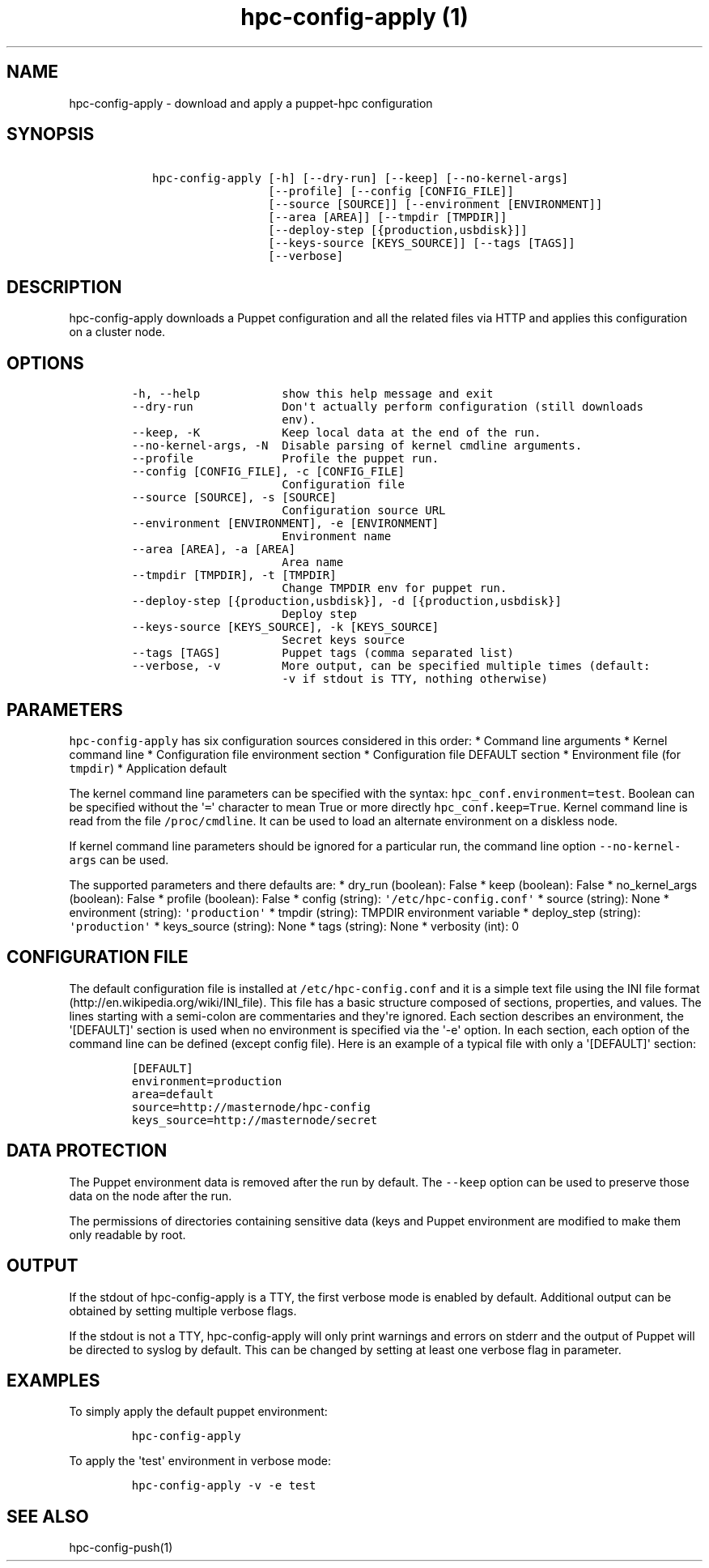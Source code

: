 .\" Automatically generated by Pandoc 1.17.2
.\"
.TH "hpc\-config\-apply (1)" "" "" "" ""
.hy
.SH NAME
.PP
hpc\-config\-apply \- download and apply a puppet\-hpc configuration
.SH SYNOPSIS
.IP
.nf
\f[C]
\ \ \ hpc\-config\-apply\ [\-h]\ [\-\-dry\-run]\ [\-\-keep]\ [\-\-no\-kernel\-args]
\ \ \ \ \ \ \ \ \ \ \ \ \ \ \ \ \ \ \ \ [\-\-profile]\ [\-\-config\ [CONFIG_FILE]]
\ \ \ \ \ \ \ \ \ \ \ \ \ \ \ \ \ \ \ \ [\-\-source\ [SOURCE]]\ [\-\-environment\ [ENVIRONMENT]]
\ \ \ \ \ \ \ \ \ \ \ \ \ \ \ \ \ \ \ \ [\-\-area\ [AREA]]\ [\-\-tmpdir\ [TMPDIR]]
\ \ \ \ \ \ \ \ \ \ \ \ \ \ \ \ \ \ \ \ [\-\-deploy\-step\ [{production,usbdisk}]]
\ \ \ \ \ \ \ \ \ \ \ \ \ \ \ \ \ \ \ \ [\-\-keys\-source\ [KEYS_SOURCE]]\ [\-\-tags\ [TAGS]]
\ \ \ \ \ \ \ \ \ \ \ \ \ \ \ \ \ \ \ \ [\-\-verbose]
\f[]
.fi
.SH DESCRIPTION
.PP
hpc\-config\-apply downloads a Puppet configuration and all the related
files via HTTP and applies this configuration on a cluster node.
.SH OPTIONS
.IP
.nf
\f[C]
\-h,\ \-\-help\ \ \ \ \ \ \ \ \ \ \ \ show\ this\ help\ message\ and\ exit
\-\-dry\-run\ \ \ \ \ \ \ \ \ \ \ \ \ Don\[aq]t\ actually\ perform\ configuration\ (still\ downloads
\ \ \ \ \ \ \ \ \ \ \ \ \ \ \ \ \ \ \ \ \ \ env).
\-\-keep,\ \-K\ \ \ \ \ \ \ \ \ \ \ \ Keep\ local\ data\ at\ the\ end\ of\ the\ run.
\-\-no\-kernel\-args,\ \-N\ \ Disable\ parsing\ of\ kernel\ cmdline\ arguments.
\-\-profile\ \ \ \ \ \ \ \ \ \ \ \ \ Profile\ the\ puppet\ run.
\-\-config\ [CONFIG_FILE],\ \-c\ [CONFIG_FILE]
\ \ \ \ \ \ \ \ \ \ \ \ \ \ \ \ \ \ \ \ \ \ Configuration\ file
\-\-source\ [SOURCE],\ \-s\ [SOURCE]
\ \ \ \ \ \ \ \ \ \ \ \ \ \ \ \ \ \ \ \ \ \ Configuration\ source\ URL
\-\-environment\ [ENVIRONMENT],\ \-e\ [ENVIRONMENT]
\ \ \ \ \ \ \ \ \ \ \ \ \ \ \ \ \ \ \ \ \ \ Environment\ name
\-\-area\ [AREA],\ \-a\ [AREA]
\ \ \ \ \ \ \ \ \ \ \ \ \ \ \ \ \ \ \ \ \ \ Area\ name
\-\-tmpdir\ [TMPDIR],\ \-t\ [TMPDIR]
\ \ \ \ \ \ \ \ \ \ \ \ \ \ \ \ \ \ \ \ \ \ Change\ TMPDIR\ env\ for\ puppet\ run.
\-\-deploy\-step\ [{production,usbdisk}],\ \-d\ [{production,usbdisk}]
\ \ \ \ \ \ \ \ \ \ \ \ \ \ \ \ \ \ \ \ \ \ Deploy\ step
\-\-keys\-source\ [KEYS_SOURCE],\ \-k\ [KEYS_SOURCE]
\ \ \ \ \ \ \ \ \ \ \ \ \ \ \ \ \ \ \ \ \ \ Secret\ keys\ source
\-\-tags\ [TAGS]\ \ \ \ \ \ \ \ \ Puppet\ tags\ (comma\ separated\ list)
\-\-verbose,\ \-v\ \ \ \ \ \ \ \ \ More\ output,\ can\ be\ specified\ multiple\ times\ (default:
\ \ \ \ \ \ \ \ \ \ \ \ \ \ \ \ \ \ \ \ \ \ \-v\ if\ stdout\ is\ TTY,\ nothing\ otherwise)
\f[]
.fi
.SH PARAMETERS
.PP
\f[C]hpc\-config\-apply\f[] has six configuration sources considered in
this order: * Command line arguments * Kernel command line *
Configuration file environment section * Configuration file DEFAULT
section * Environment file (for \f[C]tmpdir\f[]) * Application default
.PP
The kernel command line parameters can be specified with the syntax:
\f[C]hpc_conf.environment=test\f[].
Boolean can be specified without the \[aq]\f[C]=\f[]\[aq] character to
mean True or more directly \f[C]hpc_conf.keep=True\f[].
Kernel command line is read from the file \f[C]/proc/cmdline\f[].
It can be used to load an alternate environment on a diskless node.
.PP
If kernel command line parameters should be ignored for a particular
run, the command line option \f[C]\-\-no\-kernel\-args\f[] can be used.
.PP
The supported parameters and there defaults are: * dry_run (boolean):
False * keep (boolean): False * no_kernel_args (boolean): False *
profile (boolean): False * config (string):
\f[C]\[aq]/etc/hpc\-config.conf\[aq]\f[] * source (string): None *
environment (string): \f[C]\[aq]production\[aq]\f[] * tmpdir (string):
TMPDIR environment variable * deploy_step (string):
\f[C]\[aq]production\[aq]\f[] * keys_source (string): None * tags
(string): None * verbosity (int): 0
.SH CONFIGURATION FILE
.PP
The default configuration file is installed at
\f[C]/etc/hpc\-config.conf\f[] and it is a simple text file using the
INI file format (http://en.wikipedia.org/wiki/INI_file).
This file has a basic structure composed of sections, properties, and
values.
The lines starting with a semi\-colon are commentaries and they\[aq]re
ignored.
Each section describes an environment, the \[aq][DEFAULT]\[aq] section
is used when no environment is specified via the \[aq]\-e\[aq] option.
In each section, each option of the command line can be defined (except
config file).
Here is an example of a typical file with only a \[aq][DEFAULT]\[aq]
section:
.IP
.nf
\f[C]
[DEFAULT]
environment=production
area=default
source=http://masternode/hpc\-config
keys_source=http://masternode/secret
\f[]
.fi
.SH DATA PROTECTION
.PP
The Puppet environment data is removed after the run by default.
The \f[C]\-\-keep\f[] option can be used to preserve those data on the
node after the run.
.PP
The permissions of directories containing sensitive data (keys and
Puppet environment are modified to make them only readable by root.
.SH OUTPUT
.PP
If the stdout of hpc\-config\-apply is a TTY, the first verbose mode is
enabled by default.
Additional output can be obtained by setting multiple verbose flags.
.PP
If the stdout is not a TTY, hpc\-config\-apply will only print warnings
and errors on stderr and the output of Puppet will be directed to syslog
by default.
This can be changed by setting at least one verbose flag in parameter.
.SH EXAMPLES
.PP
To simply apply the default puppet environment:
.IP
.nf
\f[C]
hpc\-config\-apply
\f[]
.fi
.PP
To apply the \[aq]test\[aq] environment in verbose mode:
.IP
.nf
\f[C]
hpc\-config\-apply\ \-v\ \-e\ test
\f[]
.fi
.SH SEE ALSO
.PP
hpc\-config\-push(1)
